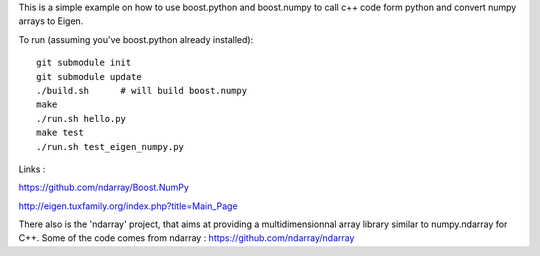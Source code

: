 This is a simple example on how to use boost.python and boost.numpy to call
c++ code form python and convert numpy arrays to Eigen.

To run (assuming you've boost.python already installed)::

  git submodule init
  git submodule update
  ./build.sh      # will build boost.numpy
  make
  ./run.sh hello.py
  make test
  ./run.sh test_eigen_numpy.py


Links :

https://github.com/ndarray/Boost.NumPy

http://eigen.tuxfamily.org/index.php?title=Main_Page

There also is the 'ndarray' project, that aims at providing a multidimensionnal
array library similar to numpy.ndarray for C++. Some of the code comes from
ndarray :
https://github.com/ndarray/ndarray
